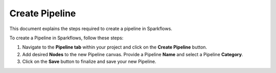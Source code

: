 Create Pipeline
=====================
This document explains the steps required to create a pipeline in Sparkflows.

To create a Pipeline in Sparkflows, follow these steps:

#. Navigate to the **Pipeline tab** within your project and click on the **Create Pipeline** button.
#. Add desired **Nodes** to the new Pipeline canvas. Provide a Pipeline **Name** and select a Pipeline **Category**.
#. Click on the **Save** button to finalize and save your new Pipeline.


